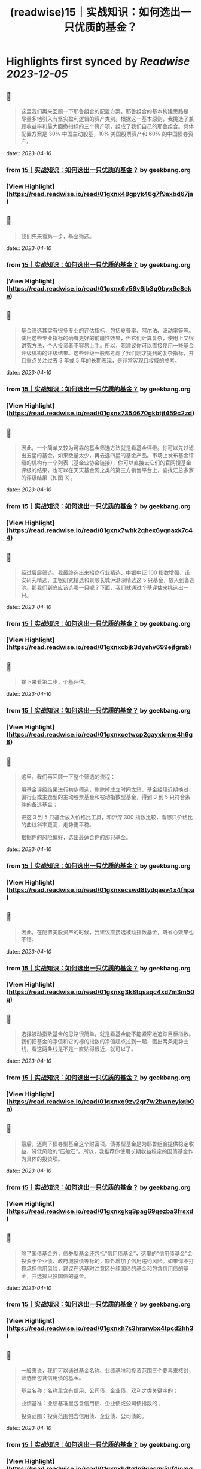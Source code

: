 :PROPERTIES:
:title: (readwise)15｜实战知识：如何选出一只优质的基金？
:END:

:PROPERTIES:
:author: [[geekbang.org]]
:full-title: "15｜实战知识：如何选出一只优质的基金？"
:category: [[articles]]
:url: https://time.geekbang.org/column/article/407489
:tags:[[gt/程序员的个人财富课]],
:image-url: https://static001.geekbang.org/resource/image/26/9a/262c27d184c2488b66e6c0d1e920fe9a.jpg
:END:

* Highlights first synced by [[Readwise]] [[2023-12-05]]
** 📌
#+BEGIN_QUOTE
这里我们再来回顾一下耶鲁组合的配置方案。耶鲁组合的基本构建思路是：尽量多地引入有坚实盈利逻辑的资产类别。根据这一基本原则，我挑选了兼顾收益率和最大回撤指标的三个资产项，组成了我们自己的耶鲁组合。具体配置方案是 30% 中国主动股基，10% 美国股票资产和 60% 的中国债券资产。 
#+END_QUOTE
    date:: [[2023-04-10]]
*** from _15｜实战知识：如何选出一只优质的基金？_ by geekbang.org
*** [View Highlight](https://read.readwise.io/read/01gxnx48gpyk46g7f9axbd67ja)
** 📌
#+BEGIN_QUOTE
我们先来看第一步，基金筛选。 
#+END_QUOTE
    date:: [[2023-04-10]]
*** from _15｜实战知识：如何选出一只优质的基金？_ by geekbang.org
*** [View Highlight](https://read.readwise.io/read/01gxnx6v56v6jb3g0byx9e8eke)
** 📌
#+BEGIN_QUOTE
基金筛选其实有很多专业的评估指标，包括夏普率、阿尔法、波动率等等。使用这些专业指标的确有更好的前瞻性效果，但它们计算复杂，使用上又很讲究方法，个人投资者不容易上手。所以，我建议你可以直接使用一些基金评级机构的评级结果。这些评级一般都考虑了我们刚才提到的复杂指标，并且重点关注过去 3 年或 5 年的长期表现，是非常客观且权威的参考。 
#+END_QUOTE
    date:: [[2023-04-10]]
*** from _15｜实战知识：如何选出一只优质的基金？_ by geekbang.org
*** [View Highlight](https://read.readwise.io/read/01gxnx7354670gkbtjt459c2zd)
** 📌
#+BEGIN_QUOTE
因此，一个简单又较为可靠的基金筛选方法就是看基金评级。你可以先过滤出五星的基金，如果数量太少，再去选四星的基金产品。市场上发布基金评级的机构有一个列表（基金业协会链接），你可以直接去它们的官网搜基金评级的结果，也可以在天天基金网之类的第三方销售平台上，查找汇总多家的评级结果（如图 3）。 
#+END_QUOTE
    date:: [[2023-04-10]]
*** from _15｜实战知识：如何选出一只优质的基金？_ by geekbang.org
*** [View Highlight](https://read.readwise.io/read/01gxnx7whk2qhex6yqnaxk7c44)
** 📌
#+BEGIN_QUOTE
经过层层筛选，我最终选出来招商行业精选、中银中证 100 指数增强、诺安研究精选、工银研究精选和景顺长城沪港深精选这 5 只基金，放入到备选池。那我们到底应该选哪一只呢？下面，我们就通过个基评估来挑选出一只。 
#+END_QUOTE
    date:: [[2023-04-10]]
*** from _15｜实战知识：如何选出一只优质的基金？_ by geekbang.org
*** [View Highlight](https://read.readwise.io/read/01gxnxcbjk3dyshv699ejfgrab)
** 📌
#+BEGIN_QUOTE
接下来看第二步，个基评估。 
#+END_QUOTE
    date:: [[2023-04-10]]
*** from _15｜实战知识：如何选出一只优质的基金？_ by geekbang.org
*** [View Highlight](https://read.readwise.io/read/01gxnxcetwcp2gayxkrme4h6g8)
** 📌
#+BEGIN_QUOTE
这里，我们再回顾一下整个筛选的流程：

用基金评级结果进行初步筛选，剔除掉成立时间太短、基金经理近期换过、偏行业或主题型的主动股票基金和被动指数型基金，得到 3 到 5 只符合条件的备选基金；

把这 3 到 5 只基金放入价格比工具，和沪深 300 指数比较，看哪只价格比的曲线斜率更高，走势更平稳。

根据你的风险偏好，选出最适合你的那只基金。 
#+END_QUOTE
    date:: [[2023-04-10]]
*** from _15｜实战知识：如何选出一只优质的基金？_ by geekbang.org
*** [View Highlight](https://read.readwise.io/read/01gxnxecswd8tydqaev4x4fhpa)
** 📌
#+BEGIN_QUOTE
因此，在配置美股资产的时候，我建议直接选被动指数基金，既省心效果也不错。 
#+END_QUOTE
    date:: [[2023-04-10]]
*** from _15｜实战知识：如何选出一只优质的基金？_ by geekbang.org
*** [View Highlight](https://read.readwise.io/read/01gxnxg3k8tqsaqc4xd7m3m50q)
** 📌
#+BEGIN_QUOTE
选择被动指数基金的思路很简单，就是看基金能不能紧密地追踪目标指数。我们把基金的净值和它的标的指数的净值起点拉到一起，画出两条走势曲线，看这两条线是不是一直贴得很近，就可以了。 
#+END_QUOTE
    date:: [[2023-04-10]]
*** from _15｜实战知识：如何选出一只优质的基金？_ by geekbang.org
*** [View Highlight](https://read.readwise.io/read/01gxnxg9zv2gr7w2bwneykqb0n)
** 📌
#+BEGIN_QUOTE
最后，还剩下债券型基金这个财富项。债券型基金是为耶鲁组合提供稳定收益，降低风险的“压舱石”。所以，我推荐你使用长期收益稳定的国债基金作为具体的投资项。 
#+END_QUOTE
    date:: [[2023-04-10]]
*** from _15｜实战知识：如何选出一只优质的基金？_ by geekbang.org
*** [View Highlight](https://read.readwise.io/read/01gxnxgkq3pag69qezba3frsxd)
** 📌
#+BEGIN_QUOTE
除了国债基金外，债券型基金还包括“信用债基金”，这里的“信用债基金”会投资于企业债、政府城投债等标的，额外增加了信用违约风险。如果你不打算承担信用风险，建议在选基时注意区分纯国债的基金和包含信用债的基金，并选择只投国债的基金。 
#+END_QUOTE
    date:: [[2023-04-10]]
*** from _15｜实战知识：如何选出一只优质的基金？_ by geekbang.org
*** [View Highlight](https://read.readwise.io/read/01gxnxh7s3hrarwbx4tpcd2hh3)
** 📌
#+BEGIN_QUOTE
一般来说，我们可以通过基金名称、业绩基准和投资范围三个要素来核对，筛选出包含信用债的基金。

基金名称：名称里含有信用、公司债、企业债、双利之类关键字的；

业绩基准：业绩基准里包含信用债、企业债或公司债指数的；

投资范围：投资范围包含信用债、企业债、公司债的。 
#+END_QUOTE
    date:: [[2023-04-10]]
*** from _15｜实战知识：如何选出一只优质的基金？_ by geekbang.org
*** [View Highlight](https://read.readwise.io/read/01gxnxhdtq1n9qpsgv5yf4yvqq)
** 📌
#+BEGIN_QUOTE
建好仓后，下面的事情就是定期的资产配置再平衡了。作为普通投资者，只要我们在购买基金的时候进行了充足的分析，是没有必要在平时频繁查看这个配置组合的。 
#+END_QUOTE
    date:: [[2023-04-10]]
*** from _15｜实战知识：如何选出一只优质的基金？_ by geekbang.org
*** [View Highlight](https://read.readwise.io/read/01gxnxj7ebhh118trx4xedrk5y)
** 📌
#+BEGIN_QUOTE
海通证券基金评价 https://fund.htsec.com/#/fundEval/publicFund 上海证券基金评价 https://www.shzq.com/information/fundEvaluation.html 北京济安金信科技有限公司 http://www.jajxfund.com/ 天相投资顾问 http://www.txsec.com/data/jjsj-txjjpm.asp 天天基金网 http://fund.eastmoney.com/data/fundrating.html 
#+END_QUOTE
    date:: [[2023-04-10]]
*** from _15｜实战知识：如何选出一只优质的基金？_ by geekbang.org
*** [View Highlight](https://read.readwise.io/read/01gxnxmsbrf655j1mb36y0dfz9)